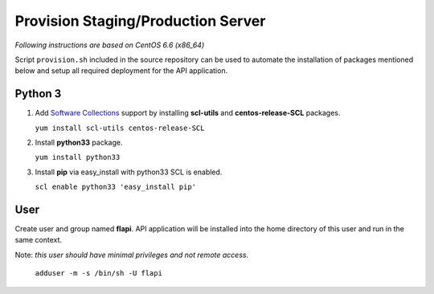 .. _provisioning:

Provision Staging/Production Server
===================================

*Following instructions are based on CentOS 6.6 (x86_64)*

Script ``provision.sh`` included in the source repository can be used to
automate the installation of packages mentioned below and setup all required
deployment for the API application.

Python 3
--------

1. Add `Software Collections <https://www.softwarecollections.org/>`_ support by
   installing **scl-utils** and **centos-release-SCL** packages.

   ``yum install scl-utils centos-release-SCL``

2. Install **python33** package.

   ``yum install python33``

3. Install **pip** via easy_install with python33 SCL is enabled.

   ``scl enable python33 'easy_install pip'``

User
----

Create user and group named **flapi**. API application will be installed into
the home directory of this user and run in the same context.

Note: *this user should have minimal privileges and not remote access.*

    ``adduser -m -s /bin/sh -U flapi``
